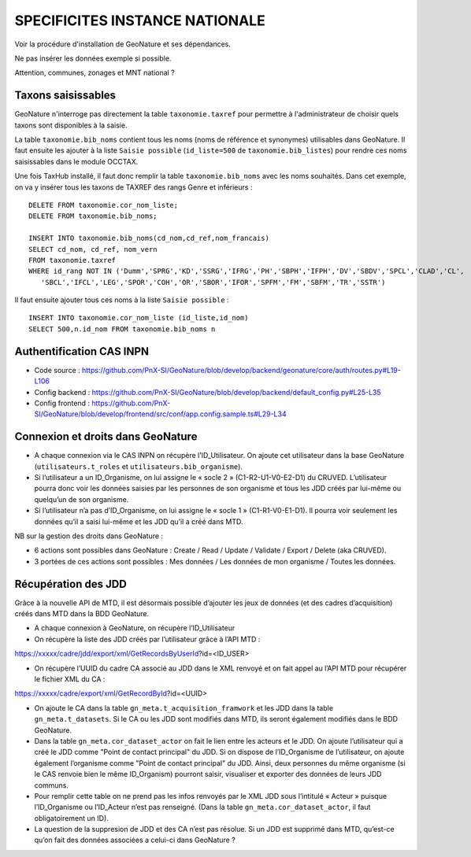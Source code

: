 SPECIFICITES INSTANCE NATIONALE
===============================

Voir la procédure d'installation de GeoNature et ses dépendances. 

Ne pas insérer les données exemple si possible. 

Attention, communes, zonages et MNT national ?

Taxons saisissables
-------------------

GeoNature n'interroge pas directement la table ``taxonomie.taxref`` pour permettre à l'administrateur de choisir quels taxons sont disponibles à la saisie. 

La table ``taxonomie.bib_noms`` contient tous les noms (noms de référence et synonymes) utilisables dans GeoNature. 
Il faut ensuite les ajouter à la liste ``Saisie possible`` (``id_liste=500`` de ``taxonomie.bib_listes``) pour rendre ces noms saisissables dans le module OCCTAX.

Une fois TaxHub installé, il faut donc remplir la table ``taxonomie.bib_noms`` avec les noms souhaités. Dans cet exemple, on va y insérer tous les taxons de TAXREF des rangs Genre et inférieurs :
 
::  

  DELETE FROM taxonomie.cor_nom_liste;
  DELETE FROM taxonomie.bib_noms;

  INSERT INTO taxonomie.bib_noms(cd_nom,cd_ref,nom_francais)
  SELECT cd_nom, cd_ref, nom_vern
  FROM taxonomie.taxref
  WHERE id_rang NOT IN ('Dumm','SPRG','KD','SSRG','IFRG','PH','SBPH','IFPH','DV','SBDV','SPCL','CLAD','CL',
     'SBCL','IFCL','LEG','SPOR','COH','OR','SBOR','IFOR','SPFM','FM','SBFM','TR','SSTR')

Il faut ensuite ajouter tous ces noms à la liste ``Saisie possible`` : 
 
::  
  
  INSERT INTO taxonomie.cor_nom_liste (id_liste,id_nom)
  SELECT 500,n.id_nom FROM taxonomie.bib_noms n
        
        
Authentification CAS INPN
-------------------------

- Code source : https://github.com/PnX-SI/GeoNature/blob/develop/backend/geonature/core/auth/routes.py#L19-L106
- Config backend : https://github.com/PnX-SI/GeoNature/blob/develop/backend/default_config.py#L25-L35
- Config frontend : https://github.com/PnX-SI/GeoNature/blob/develop/frontend/src/conf/app.config.sample.ts#L29-L34


Connexion et droits dans GeoNature
----------------------------------

- A chaque connexion via le CAS INPN on récupère l’ID_Utilisateur. On ajoute cet utilisateur dans la base GeoNature (``utilisateurs.t_roles`` et ``utilisateurs.bib_organisme``).
	 
- Si l’utilisateur a un ID_Organisme, on lui assigne le « socle 2 » (C1-R2-U1-V0-E2-D1) du CRUVED. L’utilisateur pourra donc voir les données saisies par les personnes de son organisme et tous les JDD créés par lui-même ou quelqu’un de son organisme.

- Si l’utilisateur n’a pas d’ID_Organisme, on lui assigne le « socle 1 » (C1-R1-V0-E1-D1). Il pourra voir seulement les données qu’il a saisi lui-même et les JDD qu’il a créé dans MTD.

NB sur la gestion des droits dans GeoNature :

- 6 actions sont possibles dans GeoNature : Create / Read / Update / Validate / Export / Delete (aka CRUVED).
- 3 portées de ces actions sont possibles : Mes données / Les données de mon organisme / Toutes les données.

Récupération des JDD
--------------------

Grâce à la nouvelle API de MTD, il est désormais possible d’ajouter les jeux de données (et des cadres d’acquisition) créés dans MTD dans la BDD GeoNature.

- A chaque connexion à GeoNature, on récupère l’ID_Utilisateur

- On récupère la liste des JDD créés par l’utilisateur grâce à l’API MTD :
https://xxxxx/cadre/jdd/export/xml/GetRecordsByUserId?id=<ID_USER>

- On récupère l’UUID du cadre CA associé au JDD dans le XML renvoyé et on fait appel au l’API MTD pour récupérer le fichier XML du CA :
https://xxxxx/cadre/export/xml/GetRecordById?id=<UUID>
	
- On ajoute le CA dans la table ``gn_meta.t_acquisition_framwork`` et les JDD dans la table ``gn_meta.t_datasets``. Si le CA ou les JDD sont modifiés dans MTD, ils seront également modifiés dans le BDD GeoNature.
	
- Dans la table ``gn_meta.cor_dataset_actor`` on fait le lien entre les acteurs et le JDD. On ajoute l’utilisateur qui a créé le JDD comme "Point de contact principal" du JDD. Si on dispose de l’ID_Organisme de l’utilisateur, on ajoute également l’organisme comme "Point de contact principal" du JDD. Ainsi, deux personnes du même organisme (si le CAS renvoie bien le même ID_Organism) pourront saisir, visualiser et exporter des données de leurs JDD communs.

- Pour remplir cette table on ne prend pas les infos renvoyés par le XML JDD sous l’intitulé « Acteur » puisque l’ID_Organisme ou l’ID_Acteur n’est pas renseigné. (Dans la table ``gn_meta.cor_dataset_actor``, il faut obligatoirement un ID).

- La question de la suppresion de JDD et des CA n’est pas résolue. Si un JDD est supprimé dans MTD, qu’est-ce qu’on fait des données associées a celui-ci dans GeoNature ? 
